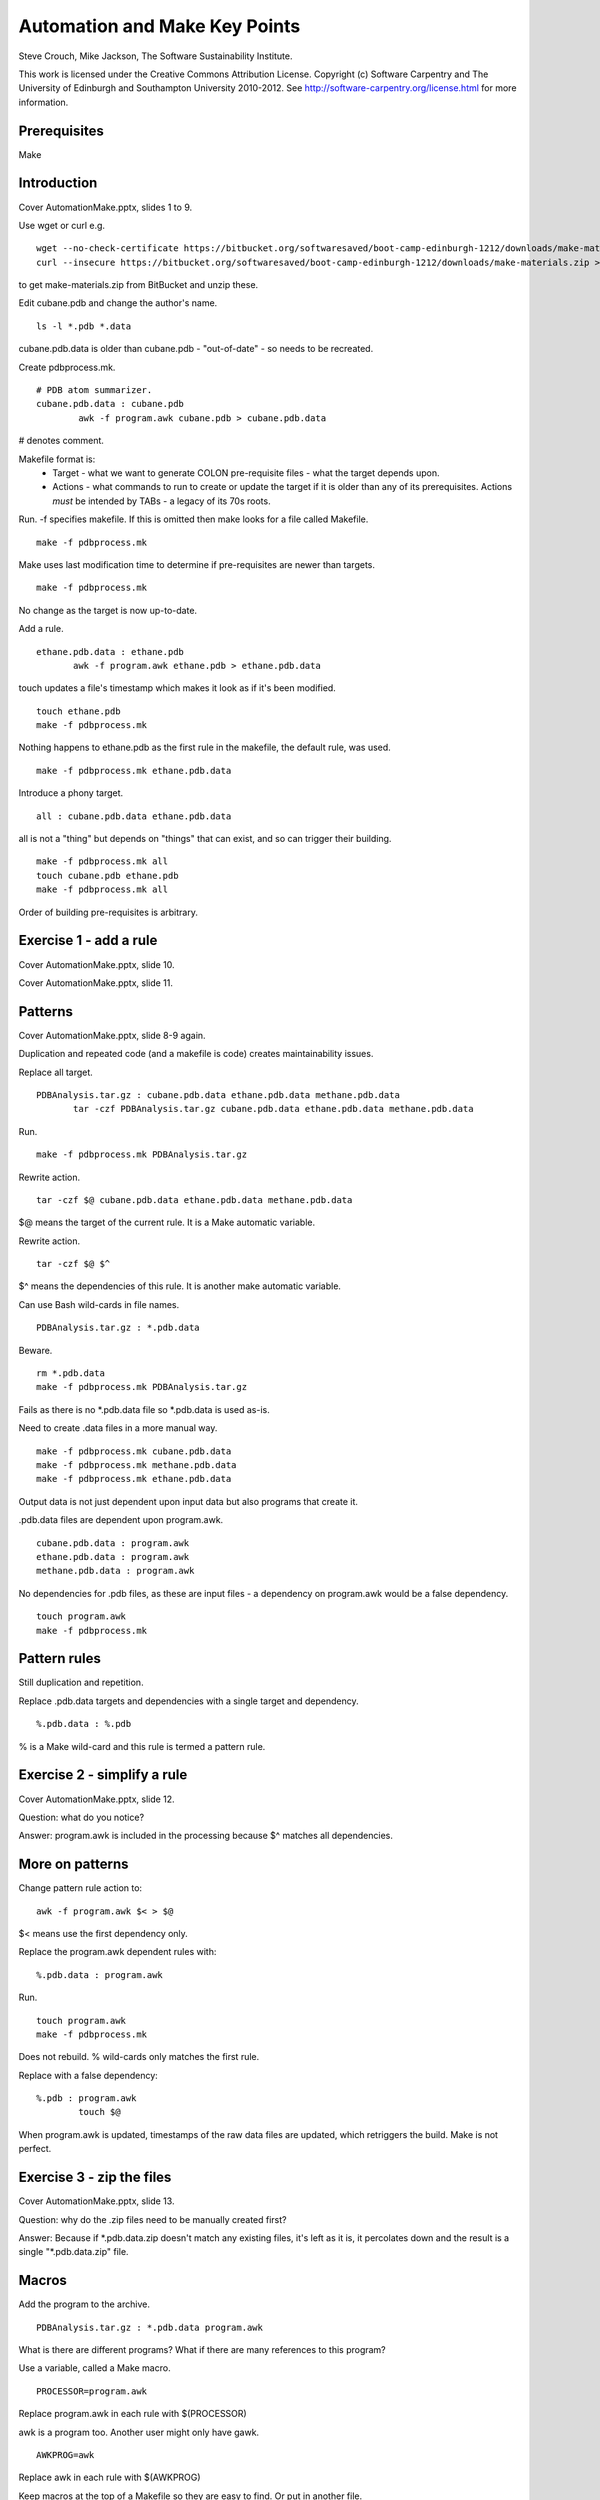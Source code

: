 
Automation and Make Key Points
==============================

Steve Crouch, Mike Jackson, The Software Sustainability Institute.

This work is licensed under the Creative Commons Attribution License. Copyright (c) Software Carpentry and The University of Edinburgh and Southampton University 2010-2012. See http://software-carpentry.org/license.html for more information.

.. Written in reStructuredText, http://docutils.sourceforge.net/rst.html.

Prerequisites
-------------

Make

Introduction
------------

Cover AutomationMake.pptx, slides 1 to 9.

Use wget or curl e.g.
::

 wget --no-check-certificate https://bitbucket.org/softwaresaved/boot-camp-edinburgh-1212/downloads/make-materials.zip
 curl --insecure https://bitbucket.org/softwaresaved/boot-camp-edinburgh-1212/downloads/make-materials.zip > make-materials.zip

to get make-materials.zip from BitBucket and unzip these.

Edit cubane.pdb and change the author's name.
::

 ls -l *.pdb *.data

cubane.pdb.data is older than cubane.pdb - "out-of-date" - so needs to be recreated.

Create pdbprocess.mk.
::

 # PDB atom summarizer.
 cubane.pdb.data : cubane.pdb
         awk -f program.awk cubane.pdb > cubane.pdb.data

# denotes comment.

Makefile format is: 
 - Target - what we want to generate COLON pre-requisite files - what the target depends upon.
 - Actions - what commands to run to create or update the target if it is older than any of its prerequisites. Actions *must* be intended by TABs - a legacy of its 70s roots.

Run. -f specifies makefile. If this is omitted then make looks for a file called Makefile.
::

 make -f pdbprocess.mk

Make uses last modification time to determine if pre-requisites are newer than targets.
::

 make -f pdbprocess.mk

No change as the target is now up-to-date.

Add a rule.
::

 ethane.pdb.data : ethane.pdb
        awk -f program.awk ethane.pdb > ethane.pdb.data

touch updates a file's timestamp which makes it look as if it's been modified.
::

 touch ethane.pdb
 make -f pdbprocess.mk

Nothing happens to ethane.pdb as the first rule in the makefile, the default rule, was used.
::

 make -f pdbprocess.mk ethane.pdb.data

Introduce a phony target. 
::

 all : cubane.pdb.data ethane.pdb.data

all is not a "thing" but depends on "things" that can exist, and so can trigger their building.
::

 make -f pdbprocess.mk all
 touch cubane.pdb ethane.pdb
 make -f pdbprocess.mk all

Order of building pre-requisites is arbitrary.

Exercise 1 - add a rule 
-----------------------

Cover AutomationMake.pptx, slide 10.

Cover AutomationMake.pptx, slide 11.

Patterns
--------

Cover AutomationMake.pptx, slide 8-9 again.

Duplication and repeated code (and a makefile is code) creates maintainability issues.

Replace all target.
::

 PDBAnalysis.tar.gz : cubane.pdb.data ethane.pdb.data methane.pdb.data
        tar -czf PDBAnalysis.tar.gz cubane.pdb.data ethane.pdb.data methane.pdb.data

Run.
::

 make -f pdbprocess.mk PDBAnalysis.tar.gz

Rewrite action.
::

 tar -czf $@ cubane.pdb.data ethane.pdb.data methane.pdb.data

$@ means the target of the current rule. It is a Make automatic variable.

Rewrite action.
::

 tar -czf $@ $^

$^ means the dependencies of this rule. It is another make automatic variable.

Can use Bash wild-cards in file names.
::

 PDBAnalysis.tar.gz : *.pdb.data

Beware.
::

 rm *.pdb.data
 make -f pdbprocess.mk PDBAnalysis.tar.gz

Fails as there is no \*.pdb.data file so \*.pdb.data is used as-is.

Need to create .data files in a more manual way.
::

 make -f pdbprocess.mk cubane.pdb.data
 make -f pdbprocess.mk methane.pdb.data
 make -f pdbprocess.mk ethane.pdb.data

Output data is not just dependent upon input data but also programs that create it. 

.pdb.data files are dependent upon program.awk. 
::

 cubane.pdb.data : program.awk
 ethane.pdb.data : program.awk
 methane.pdb.data : program.awk

No dependencies for .pdb files, as these are input files - a dependency on program.awk would be a false dependency.
::

 touch program.awk
 make -f pdbprocess.mk

Pattern rules
-------------

Still duplication and repetition.

Replace .pdb.data targets and dependencies with a single target and dependency.
::

 %.pdb.data : %.pdb

% is a Make wild-card and this rule is termed a pattern rule.

Exercise 2 - simplify a rule 
----------------------------

Cover AutomationMake.pptx, slide 12.

Question: what do you notice?

Answer: program.awk is included in the processing because $^ matches all dependencies.

More on patterns
----------------

Change pattern rule action to:
::

        awk -f program.awk $< > $@

$< means use the first dependency only.

Replace the program.awk dependent rules with:
::

 %.pdb.data : program.awk

Run.
::

 touch program.awk
 make -f pdbprocess.mk

Does not rebuild. % wild-cards only matches the first rule.

Replace with a false dependency:
::

 %.pdb : program.awk
         touch $@

When program.awk is updated, timestamps of the raw data files are updated, which retriggers the build. Make is not perfect.

Exercise 3 - zip the files
--------------------------

Cover AutomationMake.pptx, slide 13.

Question: why do the .zip files need to be manually created first?

Answer: Because if \*.pdb.data.zip doesn't match any existing files, it's left as it is, it percolates down and the result is a single "\*.pdb.data.zip" file.

Macros
------

Add the program to the archive.
::

 PDBAnalysis.tar.gz : *.pdb.data program.awk

What is there are different programs? What if there are many references to this program?

Use a variable, called a Make macro.
::

 PROCESSOR=program.awk

Replace program.awk in each rule with $(PROCESSOR)

awk is a program too. Another user might only have gawk.
::

 AWKPROG=awk 

Replace awk in each rule with $(AWKPROG)

Keep macros at the top of a Makefile so they are easy to find. Or put in another file.

Move the macros to config.mk.
::

 # PDB atom summarizer configuration.
 PROCESSOR=program.awk
 AWKPROG=awk

Read the macros into the Makefile.
::

 include config.mk

A separate configuration allows for one Makefile with many configurations, no need to edit the Makefile (reduces risk of introducing a bug), separates program (Makefile) from its data.

Exercise 4 - create a macro
---------------------------

Cover AutomationMake.pptx, slide 14.

Completed makefile:
::

 # PDB atom summarizer.
 include config.mk

 $(TARFILE).tar.gz : *.pdb.data.zip $(PROCESSOR)
    tar -czf $@ $^

 %.pdb.data.zip : %.pdb.data
    zip $@ $<

 %.pdb.data : %.pdb
    $(AWKPROG) -f $(PROCESSOR) $< > $@

 %.pdb : $(PROCESSOR)
    touch $@

Completed configuration file:
::

 # PDB atom summarizer configuration.

 PROCESSOR=program.awk
 AWKPROG=awk
 TARFILE=PDBAnalysis

Conclusion
----------

Cover AutomationMake.pptx, slide 15-16.
